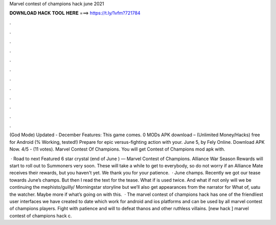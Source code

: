 Marvel contest of champions hack june 2021



𝐃𝐎𝐖𝐍𝐋𝐎𝐀𝐃 𝐇𝐀𝐂𝐊 𝐓𝐎𝐎𝐋 𝐇𝐄𝐑𝐄 ===> https://t.ly/1vfm?721784



.



.



.



.



.



.



.



.



.



.



.



.

(God Mode) Updated - December Features: This game comes. 0 MODs APK download – (Unlimited Money/Hacks) free for Android (% Working, tested!) Prepare for epic versus-fighting action with your. June 5, by Fely Online. Download APK Now. 4/5 - (11 votes). Marvel Contest Of Champions. You will get Contest of Champions mod apk with.

 · Road to next Featured 6 star crystal (end of June ) — Marvel Contest of Champions. Alliance War Season Rewards will start to roll out to Summoners very soon. These will take a while to get to everybody, so do not worry if an Alliance Mate receives their rewards, but you haven't yet. We thank you for your patience.  · June champs. Recently we got our tease towards June’s champs. But then I read the text for the tease. What if is used twice. And what if not only will we be continuing the mephisto/guilly/ Morningstar storyline but we’ll also get appearances from the narrator for What of, uatu the watcher. Maybe more if what’s going on with this.  · The marvel contest of champions hack has one of the friendliest user interfaces we have created to date which work for android and ios platforms and can be used by all marvel contest of champions players. Fight with patience and will to defeat thanos and other ruthless villains. [new hack ] marvel contest of champions hack c.

